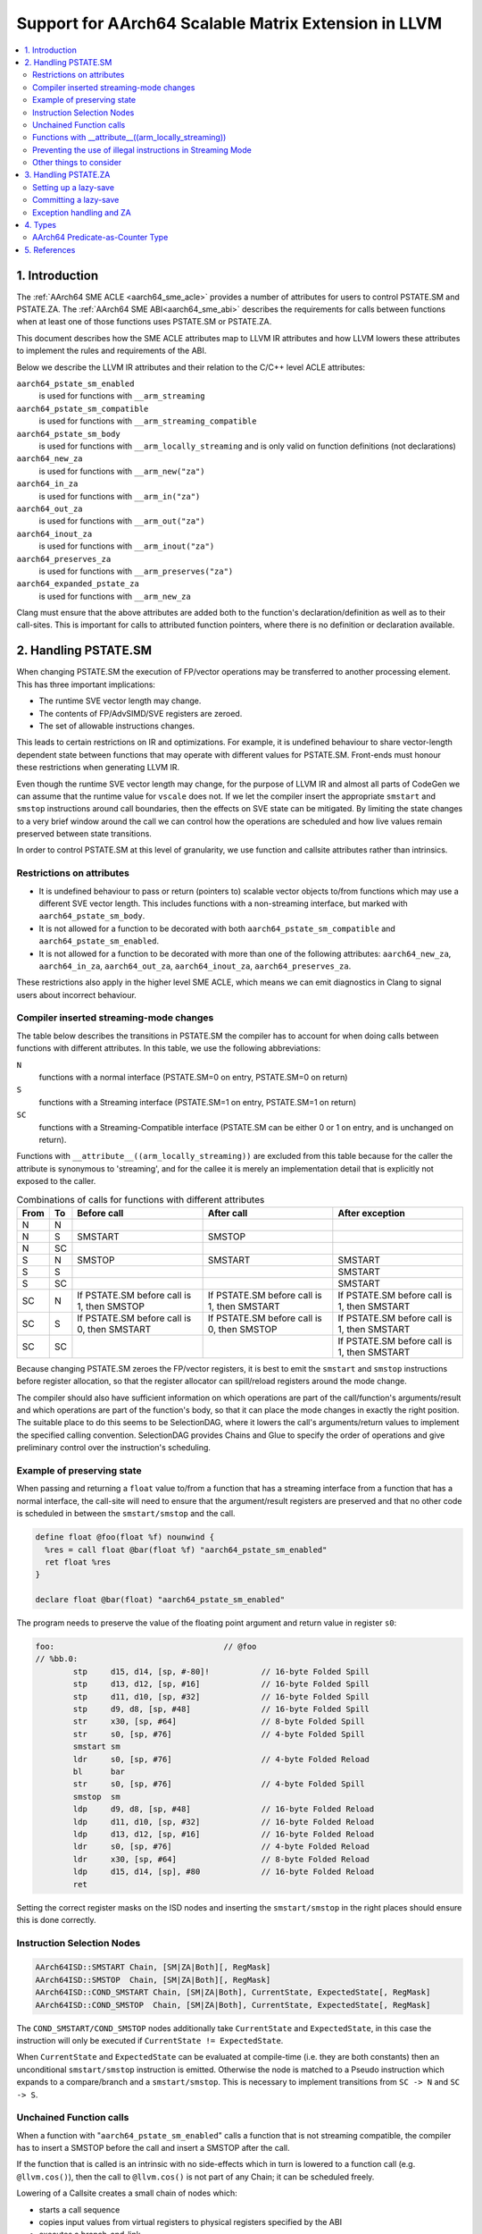 *****************************************************
Support for AArch64 Scalable Matrix Extension in LLVM
*****************************************************

.. contents::
   :local:

1. Introduction
===============

The :ref:`AArch64 SME ACLE <aarch64_sme_acle>` provides a number of
attributes for users to control PSTATE.SM and PSTATE.ZA.
The :ref:`AArch64 SME ABI<aarch64_sme_abi>` describes the requirements for
calls between functions when at least one of those functions uses PSTATE.SM or
PSTATE.ZA.

This document describes how the SME ACLE attributes map to LLVM IR
attributes and how LLVM lowers these attributes to implement the rules and
requirements of the ABI.

Below we describe the LLVM IR attributes and their relation to the C/C++
level ACLE attributes:

``aarch64_pstate_sm_enabled``
    is used for functions with ``__arm_streaming``

``aarch64_pstate_sm_compatible``
    is used for functions with ``__arm_streaming_compatible``

``aarch64_pstate_sm_body``
  is used for functions with ``__arm_locally_streaming`` and is
  only valid on function definitions (not declarations)

``aarch64_new_za``
  is used for functions with ``__arm_new("za")``

``aarch64_in_za``
  is used for functions with ``__arm_in("za")``

``aarch64_out_za``
  is used for functions with ``__arm_out("za")``

``aarch64_inout_za``
  is used for functions with ``__arm_inout("za")``

``aarch64_preserves_za``
  is used for functions with ``__arm_preserves("za")``

``aarch64_expanded_pstate_za``
  is used for functions with ``__arm_new_za``

Clang must ensure that the above attributes are added both to the
function's declaration/definition as well as to their call-sites. This is
important for calls to attributed function pointers, where there is no
definition or declaration available.


2. Handling PSTATE.SM
=====================

When changing PSTATE.SM the execution of FP/vector operations may be transferred
to another processing element. This has three important implications:

* The runtime SVE vector length may change.

* The contents of FP/AdvSIMD/SVE registers are zeroed.

* The set of allowable instructions changes.

This leads to certain restrictions on IR and optimizations. For example, it
is undefined behaviour to share vector-length dependent state between functions
that may operate with different values for PSTATE.SM. Front-ends must honour
these restrictions when generating LLVM IR.

Even though the runtime SVE vector length may change, for the purpose of LLVM IR
and almost all parts of CodeGen we can assume that the runtime value for
``vscale`` does not. If we let the compiler insert the appropriate ``smstart``
and ``smstop`` instructions around call boundaries, then the effects on SVE
state can be mitigated. By limiting the state changes to a very brief window
around the call we can control how the operations are scheduled and how live
values remain preserved between state transitions.

In order to control PSTATE.SM at this level of granularity, we use function and
callsite attributes rather than intrinsics.


Restrictions on attributes
--------------------------

* It is undefined behaviour to pass or return (pointers to) scalable vector
  objects to/from functions which may use a different SVE vector length.
  This includes functions with a non-streaming interface, but marked with
  ``aarch64_pstate_sm_body``.

* It is not allowed for a function to be decorated with both
  ``aarch64_pstate_sm_compatible`` and ``aarch64_pstate_sm_enabled``.

* It is not allowed for a function to be decorated with more than one of the
  following attributes:
  ``aarch64_new_za``, ``aarch64_in_za``, ``aarch64_out_za``, ``aarch64_inout_za``,
  ``aarch64_preserves_za``.

These restrictions also apply in the higher level SME ACLE, which means we can
emit diagnostics in Clang to signal users about incorrect behaviour.


Compiler inserted streaming-mode changes
----------------------------------------

The table below describes the transitions in PSTATE.SM the compiler has to
account for when doing calls between functions with different attributes.
In this table, we use the following abbreviations:

``N``
  functions with a normal interface (PSTATE.SM=0 on entry, PSTATE.SM=0 on
  return)

``S``
  functions with a Streaming interface (PSTATE.SM=1 on entry, PSTATE.SM=1
  on return)

``SC``
  functions with a Streaming-Compatible interface (PSTATE.SM can be
  either 0 or 1 on entry, and is unchanged on return).

Functions with ``__attribute__((arm_locally_streaming))`` are excluded from this
table because for the caller the attribute is synonymous to 'streaming', and
for the callee it is merely an implementation detail that is explicitly not
exposed to the caller.

.. table:: Combinations of calls for functions with different attributes

   ==== ==== =============================== ============================== ==============================
   From To   Before call                     After call                     After exception
   ==== ==== =============================== ============================== ==============================
   N    N
   N    S    SMSTART                         SMSTOP
   N    SC
   S    N    SMSTOP                          SMSTART                        SMSTART
   S    S                                                                   SMSTART
   S    SC                                                                  SMSTART
   SC   N    If PSTATE.SM before call is 1,  If PSTATE.SM before call is 1, If PSTATE.SM before call is 1,
             then SMSTOP                     then SMSTART                   then SMSTART
   SC   S    If PSTATE.SM before call is 0,  If PSTATE.SM before call is 0, If PSTATE.SM before call is 1,
             then SMSTART                    then SMSTOP                    then SMSTART
   SC   SC                                                                  If PSTATE.SM before call is 1,
                                                                            then SMSTART
   ==== ==== =============================== ============================== ==============================


Because changing PSTATE.SM zeroes the FP/vector registers, it is best to emit
the ``smstart`` and ``smstop`` instructions before register allocation, so that
the register allocator can spill/reload registers around the mode change.

The compiler should also have sufficient information on which operations are
part of the call/function's arguments/result and which operations are part of
the function's body, so that it can place the mode changes in exactly the right
position. The suitable place to do this seems to be SelectionDAG, where it lowers
the call's arguments/return values to implement the specified calling convention.
SelectionDAG provides Chains and Glue to specify the order of operations and give
preliminary control over the instruction's scheduling.


Example of preserving state
---------------------------

When passing and returning a ``float`` value to/from a function
that has a streaming interface from a function that has a normal interface, the
call-site will need to ensure that the argument/result registers are preserved
and that no other code is scheduled in between the ``smstart/smstop`` and the call.

.. code-block:: llvm

    define float @foo(float %f) nounwind {
      %res = call float @bar(float %f) "aarch64_pstate_sm_enabled"
      ret float %res
    }

    declare float @bar(float) "aarch64_pstate_sm_enabled"

The program needs to preserve the value of the floating point argument and
return value in register ``s0``:

.. code-block:: none

    foo:                                    // @foo
    // %bb.0:
            stp     d15, d14, [sp, #-80]!           // 16-byte Folded Spill
            stp     d13, d12, [sp, #16]             // 16-byte Folded Spill
            stp     d11, d10, [sp, #32]             // 16-byte Folded Spill
            stp     d9, d8, [sp, #48]               // 16-byte Folded Spill
            str     x30, [sp, #64]                  // 8-byte Folded Spill
            str     s0, [sp, #76]                   // 4-byte Folded Spill
            smstart sm
            ldr     s0, [sp, #76]                   // 4-byte Folded Reload
            bl      bar
            str     s0, [sp, #76]                   // 4-byte Folded Spill
            smstop  sm
            ldp     d9, d8, [sp, #48]               // 16-byte Folded Reload
            ldp     d11, d10, [sp, #32]             // 16-byte Folded Reload
            ldp     d13, d12, [sp, #16]             // 16-byte Folded Reload
            ldr     s0, [sp, #76]                   // 4-byte Folded Reload
            ldr     x30, [sp, #64]                  // 8-byte Folded Reload
            ldp     d15, d14, [sp], #80             // 16-byte Folded Reload
            ret

Setting the correct register masks on the ISD nodes and inserting the
``smstart/smstop`` in the right places should ensure this is done correctly.


Instruction Selection Nodes
---------------------------

.. code-block:: none

  AArch64ISD::SMSTART Chain, [SM|ZA|Both][, RegMask]
  AArch64ISD::SMSTOP  Chain, [SM|ZA|Both][, RegMask]
  AArch64ISD::COND_SMSTART Chain, [SM|ZA|Both], CurrentState, ExpectedState[, RegMask]
  AArch64ISD::COND_SMSTOP  Chain, [SM|ZA|Both], CurrentState, ExpectedState[, RegMask]

The ``COND_SMSTART/COND_SMSTOP`` nodes additionally take ``CurrentState`` and
``ExpectedState``, in this case the instruction will only be executed if
``CurrentState != ExpectedState``.

When ``CurrentState`` and ``ExpectedState`` can be evaluated at compile-time
(i.e. they are both constants) then an unconditional ``smstart/smstop``
instruction is emitted. Otherwise the node is matched to a Pseudo instruction
which expands to a compare/branch and a ``smstart/smstop``. This is necessary to
implement transitions from ``SC -> N`` and ``SC -> S``.


Unchained Function calls
------------------------
When a function with "``aarch64_pstate_sm_enabled``" calls a function that is not
streaming compatible, the compiler has to insert a SMSTOP before the call and
insert a SMSTOP after the call.

If the function that is called is an intrinsic with no side-effects which in
turn is lowered to a function call (e.g. ``@llvm.cos()``), then the call to
``@llvm.cos()`` is not part of any Chain; it can be scheduled freely.

Lowering of a Callsite creates a small chain of nodes which:

- starts a call sequence

- copies input values from virtual registers to physical registers specified by
  the ABI

- executes a branch-and-link

- stops the call sequence

- copies the output values from their physical registers to virtual registers

When the callsite's Chain is not used, only the result value from the chained
sequence is used, but the Chain itself is discarded.

The ``SMSTART`` and ``SMSTOP`` ISD nodes return a Chain, but no real
values, so when the ``SMSTART/SMSTOP`` nodes are part of a Chain that isn't
used, these nodes are not considered for scheduling and are
removed from the DAG.  In order to prevent these nodes
from being removed, we need a way to ensure the results from the
``CopyFromReg`` can only be **used after** the ``SMSTART/SMSTOP`` has been
executed.

We can use a CopyToReg -> CopyFromReg sequence for this, which moves the
value to/from a virtual register and chains these nodes with the
SMSTART/SMSTOP to make them part of the expression that calculates
the result value. The resulting COPY nodes are removed by the register
allocator.

The example below shows how this is used in a DAG that does not link
together the result by a Chain, but rather by a value:

.. code-block:: none

               t0: ch,glue = AArch64ISD::SMSTOP ...
             t1: ch,glue = ISD::CALL ....
           t2: res,ch,glue = CopyFromReg t1, ...
         t3: ch,glue = AArch64ISD::SMSTART t2:1, ....   <- this is now part of the expression that returns the result value.
       t4: ch = CopyToReg t3, Register:f64 %vreg, t2
     t5: res,ch = CopyFromReg t4, Register:f64 %vreg
   t6: res = FADD t5, t9

We also need this for locally streaming functions, where an ``SMSTART`` needs to
be inserted into the DAG at the start of the function.

Functions with __attribute__((arm_locally_streaming))
-----------------------------------------------------

If a function is marked as ``arm_locally_streaming``, then the runtime SVE
vector length in the prologue/epilogue may be different from the vector length
in the function's body. This happens because we invoke smstart after setting up
the stack-frame and similarly invoke smstop before deallocating the stack-frame.

To ensure we use the correct SVE vector length to allocate the locals with, we
can use the streaming vector-length to allocate the stack-slots through the
``ADDSVL`` instruction, even when the CPU is not yet in streaming mode.

This only works for locals and not callee-save slots, since LLVM doesn't support
mixing two different scalable vector lengths in one stack frame. That means that the
case where a function is marked ``arm_locally_streaming`` and needs to spill SVE
callee-saves in the prologue is currently unsupported.  However, it is unlikely
for this to happen without user intervention, because ``arm_locally_streaming``
functions cannot take or return vector-length-dependent values. This would otherwise
require forcing both the SVE PCS using '``aarch64_sve_pcs``' combined with using
``arm_locally_streaming`` in order to encounter this problem. This combination
can be prevented in Clang through emitting a diagnostic.


An example of how the prologue/epilogue would look for a function that is
attributed with ``arm_locally_streaming``:

.. code-block:: c++

    #define N 64

    void __attribute__((arm_streaming_compatible)) some_use(svfloat32_t *);

    // Use a float argument type, to check the value isn't clobbered by smstart.
    // Use a float return type to check the value isn't clobbered by smstop.
    float __attribute__((noinline, arm_locally_streaming)) foo(float arg) {
      // Create local for SVE vector to check local is created with correct
      // size when not yet in streaming mode (ADDSVL).
      float array[N];
      svfloat32_t vector;

      some_use(&vector);
      svst1_f32(svptrue_b32(), &array[0], vector);
      return array[N - 1] + arg;
    }

should use ADDSVL for allocating the stack space and should avoid clobbering
the return/argument values.

.. code-block:: none

    _Z3foof:                                // @_Z3foof
    // %bb.0:                               // %entry
            stp     d15, d14, [sp, #-96]!           // 16-byte Folded Spill
            stp     d13, d12, [sp, #16]             // 16-byte Folded Spill
            stp     d11, d10, [sp, #32]             // 16-byte Folded Spill
            stp     d9, d8, [sp, #48]               // 16-byte Folded Spill
            stp     x29, x30, [sp, #64]             // 16-byte Folded Spill
            add     x29, sp, #64
            str     x28, [sp, #80]                  // 8-byte Folded Spill
            addsvl  sp, sp, #-1
            sub     sp, sp, #256
            str     s0, [x29, #28]                  // 4-byte Folded Spill
            smstart sm
            sub     x0, x29, #64
            addsvl  x0, x0, #-1
            bl      _Z10some_usePu13__SVFloat32_t
            sub     x8, x29, #64
            ptrue   p0.s
            ld1w    { z0.s }, p0/z, [x8, #-1, mul vl]
            ldr     s1, [x29, #28]                  // 4-byte Folded Reload
            st1w    { z0.s }, p0, [sp]
            ldr     s0, [sp, #252]
            fadd    s0, s0, s1
            str     s0, [x29, #28]                  // 4-byte Folded Spill
            smstop  sm
            ldr     s0, [x29, #28]                  // 4-byte Folded Reload
            addsvl  sp, sp, #1
            add     sp, sp, #256
            ldp     x29, x30, [sp, #64]             // 16-byte Folded Reload
            ldp     d9, d8, [sp, #48]               // 16-byte Folded Reload
            ldp     d11, d10, [sp, #32]             // 16-byte Folded Reload
            ldp     d13, d12, [sp, #16]             // 16-byte Folded Reload
            ldr     x28, [sp, #80]                  // 8-byte Folded Reload
            ldp     d15, d14, [sp], #96             // 16-byte Folded Reload
            ret


Preventing the use of illegal instructions in Streaming Mode
------------------------------------------------------------

* When executing a program in streaming-mode (PSTATE.SM=1) a subset of SVE/SVE2
  instructions and most AdvSIMD/NEON instructions are invalid.

* When executing a program in normal mode (PSTATE.SM=0), a subset of SME
  instructions are invalid.

* Streaming-compatible functions must only use instructions that are valid when
  either PSTATE.SM=0 or PSTATE.SM=1.

The value of PSTATE.SM is not controlled by the feature flags, but rather by the
function attributes. This means that we can compile for '``+sme``' and the compiler
will code-generate any instructions, even if they are not legal under the requested
streaming mode. The compiler needs to use the function attributes to ensure the
compiler doesn't do transformations under the assumption that certain operations
are available at runtime.

We made a conscious choice not to model this with feature flags, because we
still want to support inline-asm in either mode (with the user placing
smstart/smstop manually), and this became rather complicated to implement at the
individual instruction level (see `D120261 <https://reviews.llvm.org/D120261>`_
and `D121208 <https://reviews.llvm.org/D121208>`_) because of limitations in
TableGen.

As a first step, this means we'll disable vectorization (LoopVectorize/SLP)
entirely when the a function has either of the ``aarch64_pstate_sm_enabled``,
``aarch64_pstate_sm_body`` or ``aarch64_pstate_sm_compatible`` attributes,
in order to avoid the use of vector instructions.

Later on we'll aim to relax these restrictions to enable scalable
auto-vectorization with a subset of streaming-compatible instructions, but that
requires changes to the CostModel, Legalization and SelectionDAG lowering.

We will also emit diagnostics in Clang to prevent the use of
non-streaming(-compatible) operations, e.g. through ACLE intrinsics, when a
function is decorated with the streaming mode attributes.


Other things to consider
------------------------

* Inlining must be disabled when the call-site needs to toggle PSTATE.SM or
  when the callee's function body is executed in a different streaming mode than
  its caller. This is needed because function calls are the boundaries for
  streaming mode changes.

* Tail call optimization must be disabled when the call-site needs to toggle
  PSTATE.SM, such that the caller can restore the original value of PSTATE.SM.


3. Handling PSTATE.ZA
=====================

In contrast to PSTATE.SM, enabling PSTATE.ZA does not affect the SVE vector
length and also doesn't clobber FP/AdvSIMD/SVE registers. This means it is safe
to toggle PSTATE.ZA using intrinsics. This also makes it simpler to setup a
lazy-save mechanism for calls to private-ZA functions (i.e. functions that may
either directly or indirectly clobber ZA state).

For the purpose of handling functions marked with ``aarch64_new_za``,
we have introduced a new LLVM IR pass (SMEABIPass) that is run just before
SelectionDAG. Any such functions dealt with by this pass are marked with
``aarch64_expanded_pstate_za``.

Setting up a lazy-save
----------------------

Committing a lazy-save
----------------------

Exception handling and ZA
-------------------------

4. Types
========

AArch64 Predicate-as-Counter Type
---------------------------------

:Overview:

The predicate-as-counter type represents the type of a predicate-as-counter
value held in a AArch64 SVE predicate register. Such a value contains
information about the number of active lanes, the element width and a bit that
tells whether the generated mask should be inverted. ACLE intrinsics should be
used to move the predicate-as-counter value to/from a predicate vector.

There are certain limitations on the type:

* The type can be used for function parameters and return values.

* The supported LLVM operations on this type are limited to ``load``, ``store``,
  ``phi``, ``select`` and ``alloca`` instructions.

The predicate-as-counter type is a scalable type.

:Syntax:

::

      target("aarch64.svcount")



5. References
=============

    .. _aarch64_sme_acle:

1.  `SME ACLE Pull-request <https://github.com/ARM-software/acle/pull/188>`__

    .. _aarch64_sme_abi:

2.  `SME ABI Pull-request <https://github.com/ARM-software/abi-aa/pull/123>`__
